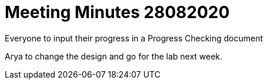 = Meeting Minutes 28082020
:site-section: Minutes
:imagesDir: ../images
:stylesDir: ../stylesheets

Everyone to input their progress in a Progress Checking document

Arya to change the design and go for the lab next week.

